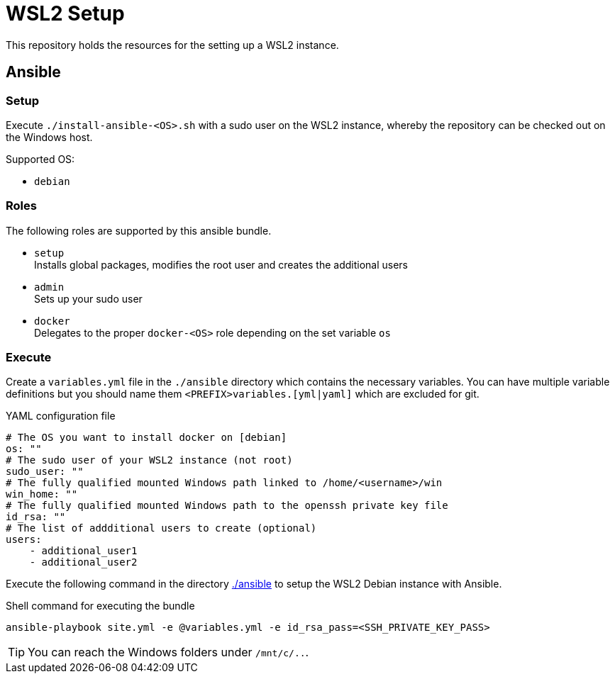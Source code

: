 = WSL2 Setup 

This repository holds the resources for the setting up a WSL2 instance.

== Ansible

=== Setup

Execute ``./install-ansible-<OS>.sh`` with a sudo user on the WSL2 instance, whereby the repository can be checked out on the Windows host.

Supported OS:

* ``debian``

=== Roles

The following roles are supported by this ansible bundle.

* ``setup`` +
  Installs global packages, modifies the root user and creates the additional users
* ``admin`` +
  Sets up your sudo user
* ``docker`` +
  Delegates to the proper ``docker-<OS>`` role depending on the set variable ``os`` 

=== Execute 

Create a ``variables.yml`` file in the ``./ansible`` directory which contains the necessary variables. You can have multiple variable definitions but you should name them ``<PREFIX>variables.[yml|yaml]`` which are excluded for git.

.YAML configuration file 
[code, yaml]
----
# The OS you want to install docker on [debian]
os: ""
# The sudo user of your WSL2 instance (not root)
sudo_user: ""
# The fully qualified mounted Windows path linked to /home/<username>/win
win_home: ""
# The fully qualified mounted Windows path to the openssh private key file
id_rsa: ""
# The list of addditional users to create (optional)
users:
    - additional_user1
    - additional_user2
----

Execute the following command in the directory link:./ansible[./ansible] to setup the WSL2 Debian instance with Ansible.

.Shell command for executing the bundle
[code, bash]
----
ansible-playbook site.yml -e @variables.yml -e id_rsa_pass=<SSH_PRIVATE_KEY_PASS>
----

TIP: You can reach the Windows folders under ``/mnt/c/..``. 